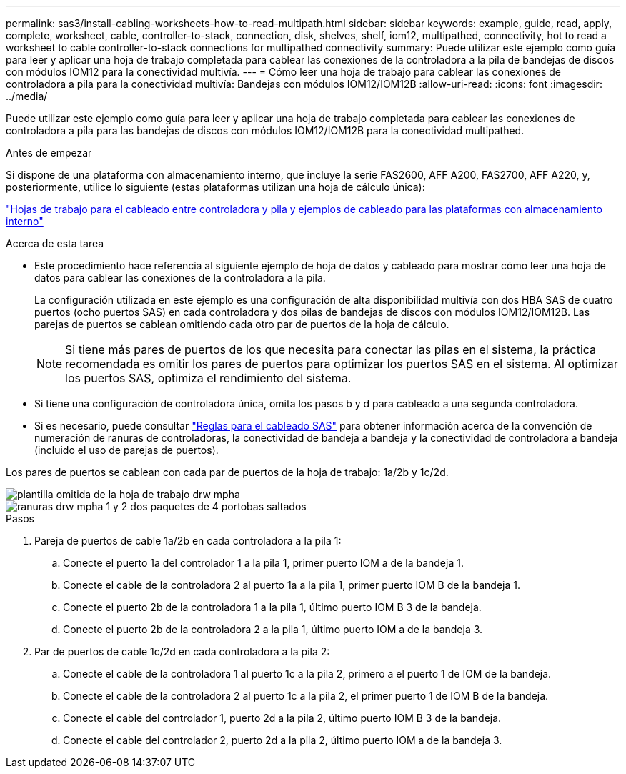 ---
permalink: sas3/install-cabling-worksheets-how-to-read-multipath.html 
sidebar: sidebar 
keywords: example, guide, read, apply, complete, worksheet, cable, controller-to-stack, connection, disk, shelves, shelf, iom12, multipathed, connectivity, hot to read a worksheet to cable controller-to-stack connections for multipathed connectivity 
summary: Puede utilizar este ejemplo como guía para leer y aplicar una hoja de trabajo completada para cablear las conexiones de la controladora a la pila de bandejas de discos con módulos IOM12 para la conectividad multivía. 
---
= Cómo leer una hoja de trabajo para cablear las conexiones de controladora a pila para la conectividad multivía: Bandejas con módulos IOM12/IOM12B
:allow-uri-read: 
:icons: font
:imagesdir: ../media/


[role="lead"]
Puede utilizar este ejemplo como guía para leer y aplicar una hoja de trabajo completada para cablear las conexiones de controladora a pila para las bandejas de discos con módulos IOM12/IOM12B para la conectividad multipathed.

.Antes de empezar
Si dispone de una plataforma con almacenamiento interno, que incluye la serie FAS2600, AFF A200, FAS2700, AFF A220, y, posteriormente, utilice lo siguiente (estas plataformas utilizan una hoja de cálculo única):

link:install-cabling-worksheets-examples-fas2600.html["Hojas de trabajo para el cableado entre controladora y pila y ejemplos de cableado para las plataformas con almacenamiento interno"]

.Acerca de esta tarea
* Este procedimiento hace referencia al siguiente ejemplo de hoja de datos y cableado para mostrar cómo leer una hoja de datos para cablear las conexiones de la controladora a la pila.
+
La configuración utilizada en este ejemplo es una configuración de alta disponibilidad multivía con dos HBA SAS de cuatro puertos (ocho puertos SAS) en cada controladora y dos pilas de bandejas de discos con módulos IOM12/IOM12B. Las parejas de puertos se cablean omitiendo cada otro par de puertos de la hoja de cálculo.

+

NOTE: Si tiene más pares de puertos de los que necesita para conectar las pilas en el sistema, la práctica recomendada es omitir los pares de puertos para optimizar los puertos SAS en el sistema. Al optimizar los puertos SAS, optimiza el rendimiento del sistema.

* Si tiene una configuración de controladora única, omita los pasos b y d para cableado a una segunda controladora.
* Si es necesario, puede consultar link:install-cabling-rules.html["Reglas para el cableado SAS"] para obtener información acerca de la convención de numeración de ranuras de controladoras, la conectividad de bandeja a bandeja y la conectividad de controladora a bandeja (incluido el uso de parejas de puertos).


Los pares de puertos se cablean con cada par de puertos de la hoja de trabajo: 1a/2b y 1c/2d.

image::../media/drw_worksheet_mpha_skipped_template.gif[plantilla omitida de la hoja de trabajo drw mpha]

image::../media/drw_mpha_slots_1_and_2_two_4porthbas_two_stacks_skipped.gif[ranuras drw mpha 1 y 2 dos paquetes de 4 portobas saltados]

.Pasos
. Pareja de puertos de cable 1a/2b en cada controladora a la pila 1:
+
.. Conecte el puerto 1a del controlador 1 a la pila 1, primer puerto IOM a de la bandeja 1.
.. Conecte el cable de la controladora 2 al puerto 1a a la pila 1, primer puerto IOM B de la bandeja 1.
.. Conecte el puerto 2b de la controladora 1 a la pila 1, último puerto IOM B 3 de la bandeja.
.. Conecte el puerto 2b de la controladora 2 a la pila 1, último puerto IOM a de la bandeja 3.


. Par de puertos de cable 1c/2d en cada controladora a la pila 2:
+
.. Conecte el cable de la controladora 1 al puerto 1c a la pila 2, primero a el puerto 1 de IOM de la bandeja.
.. Conecte el cable de la controladora 2 al puerto 1c a la pila 2, el primer puerto 1 de IOM B de la bandeja.
.. Conecte el cable del controlador 1, puerto 2d a la pila 2, último puerto IOM B 3 de la bandeja.
.. Conecte el cable del controlador 2, puerto 2d a la pila 2, último puerto IOM a de la bandeja 3.



